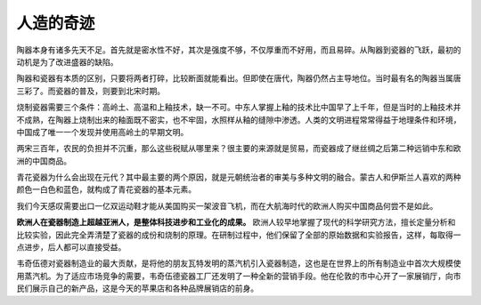 人造的奇迹
==========

陶器本身有诸多先天不足。首先就是密水性不好，其次是强度不够，不仅厚重而不好用，而且易碎。从陶器到瓷器的飞跃，最初的动机是为了改进盛器的缺陷。

陶器和瓷器有本质的区别，只要将两者打碎，比较断面就能看出。但即使在唐代，陶器仍然占主导地位。当时最有名的陶器当属唐三彩了。而瓷器的普及，则要到北宋时期。

烧制瓷器需要三个条件：高岭土、高温和上釉技术，缺一不可。中东人掌握上釉的技术比中国早了上千年，但是当时的上釉技术并不成熟，在陶器上烧制出来的釉面既不密实，也不牢固，水照样从釉的缝隙中渗透。人类的文明进程常常得益于地理条件和环境，中国成了唯一一个发现并使用高岭土的早期文明。

两宋三百年，农民的负担并不沉重，那么这些税赋从哪里来？很主要的来源就是贸易，而瓷器成了继丝绸之后第二种远销中东和欧洲的中国商品。

青花瓷器为什么会出现在元代？其中最主要的两个原因，就是元朝统治者的审美与多种文明的融合。蒙古人和伊斯兰人喜欢的两种颜色一白色和蓝色，就构成了青花瓷器的基本元素。

我们今天感叹需要出口一亿双运动鞋才能从美国购买一架波音飞机，而在大航海时代的欧洲人购买中国商品何尝不是如此。

**欧洲人在瓷器制造上超越亚洲人，是整体科技进步和工业化的成果。** 欧洲人较早地掌握了现代的科学研究方法，擅长定量分析和比较实验，因此完全弄清楚了瓷器的成份和烧制的原理。在研制过程中，他们保留了全部的原始数据和实验报告，这样，每取得一点进步，后人都可以直接受益。

韦奇伍德对瓷器制造业的最大贡献，是将他的朋友瓦特发明的蒸汽机引入瓷器制造，这也是在世界上的所有制造业中首次大规模使用蒸汽机。为了适应市场竞争的需要，韦奇伍德瓷器工厂还发明了一种全新的营销手段。他在伦敦的市中心开了一家展销厅，向市民们展示自己的新产品，这是今天的苹果店和各种品牌展销店的前身。